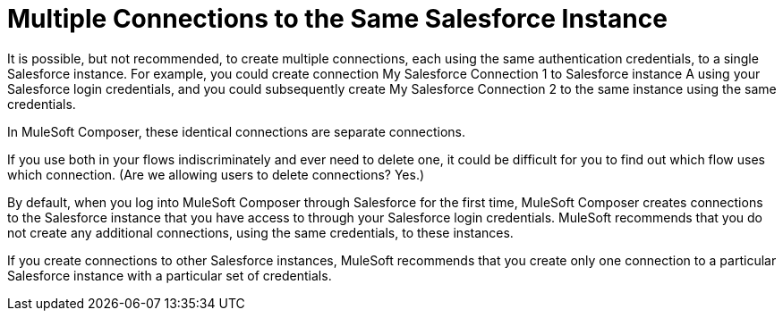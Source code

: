 = Multiple Connections to the Same Salesforce Instance

It is possible, but not recommended, to create multiple connections, each using the same authentication credentials, to a single Salesforce instance. For example, you could create connection My Salesforce Connection 1 to Salesforce instance A using your Salesforce login credentials, and you could subsequently create My Salesforce Connection 2 to the same instance using the same credentials.

In MuleSoft Composer, these identical connections are separate connections.

If you use both in your flows indiscriminately and ever need to delete one, it could be difficult for you to find out which flow uses which connection.
(Are we allowing users to delete connections? Yes.)

By default, when you log into MuleSoft Composer through Salesforce for the first time, MuleSoft Composer creates connections to the Salesforce instance that you have access to through your Salesforce login credentials. MuleSoft recommends that you do not create any additional connections, using the same credentials, to these instances.

If you create connections to other Salesforce instances, MuleSoft recommends that you create only one connection to a particular Salesforce instance with a particular set of credentials.
